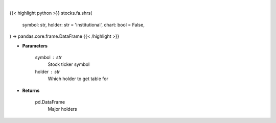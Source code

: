 .. role:: python(code)
    :language: python
    :class: highlight

|

.. raw:: html

    <h3>
    > Getting data
    </h3>

{{< highlight python >}}
stocks.fa.shrs(
    symbol: str,
    holder: str = 'institutional',
    chart: bool = False,
) -> pandas.core.frame.DataFrame
{{< /highlight >}}

.. raw:: html

    <p>
    Get shareholders from yahoo
    </p>

* **Parameters**

    symbol : str
        Stock ticker symbol
    holder : str
        Which holder to get table for

* **Returns**

    pd.DataFrame
        Major holders
